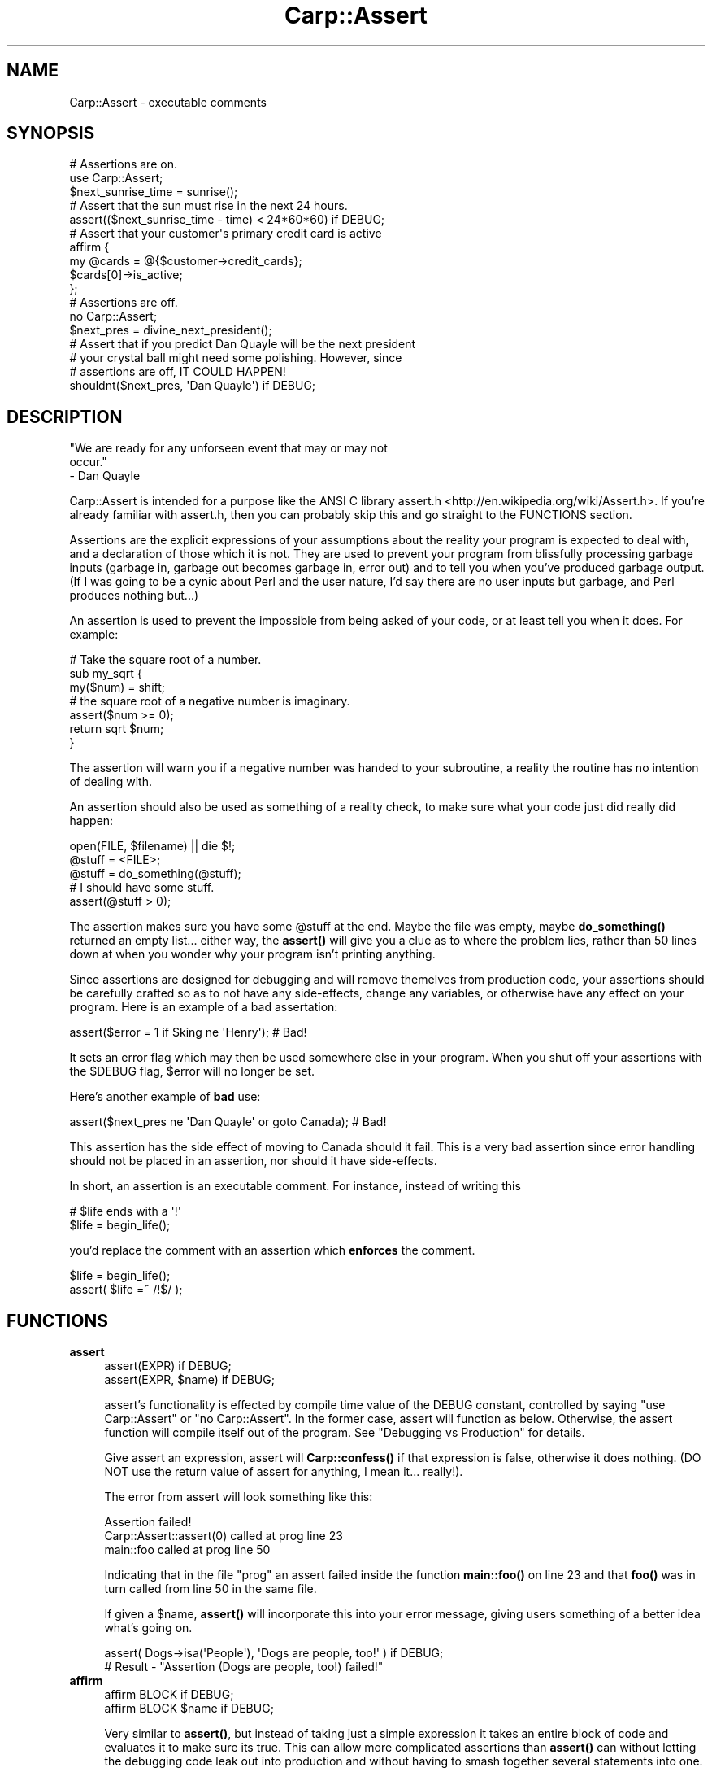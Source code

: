.\" -*- mode: troff; coding: utf-8 -*-
.\" Automatically generated by Pod::Man 5.01 (Pod::Simple 3.43)
.\"
.\" Standard preamble:
.\" ========================================================================
.de Sp \" Vertical space (when we can't use .PP)
.if t .sp .5v
.if n .sp
..
.de Vb \" Begin verbatim text
.ft CW
.nf
.ne \\$1
..
.de Ve \" End verbatim text
.ft R
.fi
..
.\" \*(C` and \*(C' are quotes in nroff, nothing in troff, for use with C<>.
.ie n \{\
.    ds C` ""
.    ds C' ""
'br\}
.el\{\
.    ds C`
.    ds C'
'br\}
.\"
.\" Escape single quotes in literal strings from groff's Unicode transform.
.ie \n(.g .ds Aq \(aq
.el       .ds Aq '
.\"
.\" If the F register is >0, we'll generate index entries on stderr for
.\" titles (.TH), headers (.SH), subsections (.SS), items (.Ip), and index
.\" entries marked with X<> in POD.  Of course, you'll have to process the
.\" output yourself in some meaningful fashion.
.\"
.\" Avoid warning from groff about undefined register 'F'.
.de IX
..
.nr rF 0
.if \n(.g .if rF .nr rF 1
.if (\n(rF:(\n(.g==0)) \{\
.    if \nF \{\
.        de IX
.        tm Index:\\$1\t\\n%\t"\\$2"
..
.        if !\nF==2 \{\
.            nr % 0
.            nr F 2
.        \}
.    \}
.\}
.rr rF
.\" ========================================================================
.\"
.IX Title "Carp::Assert 3"
.TH Carp::Assert 3 2023-02-23 "perl v5.38.2" "User Contributed Perl Documentation"
.\" For nroff, turn off justification.  Always turn off hyphenation; it makes
.\" way too many mistakes in technical documents.
.if n .ad l
.nh
.SH NAME
Carp::Assert \- executable comments
.SH SYNOPSIS
.IX Header "SYNOPSIS"
.Vb 2
\&    # Assertions are on.
\&    use Carp::Assert;
\&
\&    $next_sunrise_time = sunrise();
\&
\&    # Assert that the sun must rise in the next 24 hours.
\&    assert(($next_sunrise_time \- time) < 24*60*60) if DEBUG;
\&
\&    # Assert that your customer\*(Aqs primary credit card is active
\&    affirm {
\&        my @cards = @{$customer\->credit_cards};
\&        $cards[0]\->is_active;
\&    };
\&
\&
\&    # Assertions are off.
\&    no Carp::Assert;
\&
\&    $next_pres = divine_next_president();
\&
\&    # Assert that if you predict Dan Quayle will be the next president
\&    # your crystal ball might need some polishing.  However, since
\&    # assertions are off, IT COULD HAPPEN!
\&    shouldnt($next_pres, \*(AqDan Quayle\*(Aq) if DEBUG;
.Ve
.SH DESCRIPTION
.IX Header "DESCRIPTION"
.Vb 3
\&    "We are ready for any unforseen event that may or may not 
\&    occur."
\&        \- Dan Quayle
.Ve
.PP
Carp::Assert is intended for a purpose like the ANSI C library
assert.h <http://en.wikipedia.org/wiki/Assert.h>.
If you're already familiar with assert.h, then you can
probably skip this and go straight to the FUNCTIONS section.
.PP
Assertions are the explicit expressions of your assumptions about the
reality your program is expected to deal with, and a declaration of
those which it is not.  They are used to prevent your program from
blissfully processing garbage inputs (garbage in, garbage out becomes
garbage in, error out) and to tell you when you've produced garbage
output.  (If I was going to be a cynic about Perl and the user nature,
I'd say there are no user inputs but garbage, and Perl produces
nothing but...)
.PP
An assertion is used to prevent the impossible from being asked of
your code, or at least tell you when it does.  For example:
.PP
.Vb 3
\&    # Take the square root of a number.
\&    sub my_sqrt {
\&        my($num) = shift;
\&
\&        # the square root of a negative number is imaginary.
\&        assert($num >= 0);
\&
\&        return sqrt $num;
\&    }
.Ve
.PP
The assertion will warn you if a negative number was handed to your
subroutine, a reality the routine has no intention of dealing with.
.PP
An assertion should also be used as something of a reality check, to
make sure what your code just did really did happen:
.PP
.Vb 3
\&    open(FILE, $filename) || die $!;
\&    @stuff = <FILE>;
\&    @stuff = do_something(@stuff);
\&
\&    # I should have some stuff.
\&    assert(@stuff > 0);
.Ve
.PP
The assertion makes sure you have some \f(CW@stuff\fR at the end.  Maybe the
file was empty, maybe \fBdo_something()\fR returned an empty list... either
way, the \fBassert()\fR will give you a clue as to where the problem lies,
rather than 50 lines down at when you wonder why your program isn't
printing anything.
.PP
Since assertions are designed for debugging and will remove themelves
from production code, your assertions should be carefully crafted so
as to not have any side-effects, change any variables, or otherwise
have any effect on your program.  Here is an example of a bad
assertation:
.PP
.Vb 1
\&    assert($error = 1 if $king ne \*(AqHenry\*(Aq);  # Bad!
.Ve
.PP
It sets an error flag which may then be used somewhere else in your
program. When you shut off your assertions with the \f(CW$DEBUG\fR flag,
\&\f(CW$error\fR will no longer be set.
.PP
Here's another example of \fBbad\fR use:
.PP
.Vb 1
\&    assert($next_pres ne \*(AqDan Quayle\*(Aq or goto Canada);  # Bad!
.Ve
.PP
This assertion has the side effect of moving to Canada should it fail.
This is a very bad assertion since error handling should not be
placed in an assertion, nor should it have side-effects.
.PP
In short, an assertion is an executable comment.  For instance, instead
of writing this
.PP
.Vb 2
\&    # $life ends with a \*(Aq!\*(Aq
\&    $life = begin_life();
.Ve
.PP
you'd replace the comment with an assertion which \fBenforces\fR the comment.
.PP
.Vb 2
\&    $life = begin_life();
\&    assert( $life =~ /!$/ );
.Ve
.SH FUNCTIONS
.IX Header "FUNCTIONS"
.IP \fBassert\fR 4
.IX Item "assert"
.Vb 2
\&    assert(EXPR) if DEBUG;
\&    assert(EXPR, $name) if DEBUG;
.Ve
.Sp
assert's functionality is effected by compile time value of the DEBUG
constant, controlled by saying \f(CW\*(C`use Carp::Assert\*(C'\fR or \f(CW\*(C`no
Carp::Assert\*(C'\fR.  In the former case, assert will function as below.
Otherwise, the assert function will compile itself out of the program.
See "Debugging vs Production" for details.
.Sp
Give assert an expression, assert will \fBCarp::confess()\fR if that
expression is false, otherwise it does nothing.  (DO NOT use the
return value of assert for anything, I mean it... really!).
.Sp
The error from assert will look something like this:
.Sp
.Vb 3
\&    Assertion failed!
\&            Carp::Assert::assert(0) called at prog line 23
\&            main::foo called at prog line 50
.Ve
.Sp
Indicating that in the file "prog" an assert failed inside the
function \fBmain::foo()\fR on line 23 and that \fBfoo()\fR was in turn called from
line 50 in the same file.
.Sp
If given a \f(CW$name\fR, \fBassert()\fR will incorporate this into your error message,
giving users something of a better idea what's going on.
.Sp
.Vb 2
\&    assert( Dogs\->isa(\*(AqPeople\*(Aq), \*(AqDogs are people, too!\*(Aq ) if DEBUG;
\&    # Result \- "Assertion (Dogs are people, too!) failed!"
.Ve
.IP \fBaffirm\fR 4
.IX Item "affirm"
.Vb 2
\&    affirm BLOCK if DEBUG;
\&    affirm BLOCK $name if DEBUG;
.Ve
.Sp
Very similar to \fBassert()\fR, but instead of taking just a simple
expression it takes an entire block of code and evaluates it to make
sure its true.  This can allow more complicated assertions than
\&\fBassert()\fR can without letting the debugging code leak out into
production and without having to smash together several
statements into one.
.Sp
.Vb 5
\&    affirm {
\&        my $customer = Customer\->new($customerid);
\&        my @cards = $customer\->credit_cards;
\&        grep { $_\->is_active } @cards;
\&    } "Our customer has an active credit card";
.Ve
.Sp
\&\fBaffirm()\fR also has the nice side effect that if you forgot the \f(CW\*(C`if DEBUG\*(C'\fR
suffix its arguments will not be evaluated at all.  This can be nice
if you stick \fBaffirm()\fRs with expensive checks into hot loops and other
time-sensitive parts of your program.
.Sp
If the \f(CW$name\fR is left off and your Perl version is 5.6 or higher the
\&\fBaffirm()\fR diagnostics will include the code begin affirmed.
.IP \fBshould\fR 4
.IX Item "should"
.PD 0
.IP \fBshouldnt\fR 4
.IX Item "shouldnt"
.PD
.Vb 2
\&    should  ($this, $shouldbe)   if DEBUG;
\&    shouldnt($this, $shouldntbe) if DEBUG;
.Ve
.Sp
Similar to \fBassert()\fR, it is specially for simple "this should be that"
or "this should be anything but that" style of assertions.
.Sp
Due to Perl's lack of a good macro system, \fBassert()\fR can only report
where something failed, but it can't report \fIwhat\fR failed or \fIhow\fR.
\&\fBshould()\fR and \fBshouldnt()\fR can produce more informative error messages:
.Sp
.Vb 3
\&    Assertion (\*(Aqthis\*(Aq should be \*(Aqthat\*(Aq!) failed!
\&            Carp::Assert::should(\*(Aqthis\*(Aq, \*(Aqthat\*(Aq) called at moof line 29
\&            main::foo() called at moof line 58
.Ve
.Sp
So this:
.Sp
.Vb 1
\&    should($this, $that) if DEBUG;
.Ve
.Sp
is similar to this:
.Sp
.Vb 1
\&    assert($this eq $that) if DEBUG;
.Ve
.Sp
except for the better error message.
.Sp
Currently, \fBshould()\fR and \fBshouldnt()\fR can only do simple eq and ne tests
(respectively).  Future versions may allow regexes.
.SH "Debugging vs Production"
.IX Header "Debugging vs Production"
Because assertions are extra code and because it is sometimes necessary to
place them in 'hot' portions of your code where speed is paramount,
Carp::Assert provides the option to remove its \fBassert()\fR calls from your
program.
.PP
So, we provide a way to force Perl to inline the switched off \fBassert()\fR
routine, thereby removing almost all performance impact on your production
code.
.PP
.Vb 2
\&    no Carp::Assert;  # assertions are off.
\&    assert(1==1) if DEBUG;
.Ve
.PP
DEBUG is a constant set to 0.  Adding the 'if DEBUG' condition on your
\&\fBassert()\fR call gives perl the cue to go ahead and remove \fBassert()\fR call from
your program entirely, since the if conditional will always be false.
.PP
.Vb 4
\&    # With C<no Carp::Assert> the assert() has no impact.
\&    for (1..100) {
\&        assert( do_some_really_time_consuming_check ) if DEBUG;
\&    }
.Ve
.PP
If \f(CW\*(C`if DEBUG\*(C'\fR gets too annoying, you can always use \fBaffirm()\fR.
.PP
.Vb 4
\&    # Once again, affirm() has (almost) no impact with C<no Carp::Assert>
\&    for (1..100) {
\&        affirm { do_some_really_time_consuming_check };
\&    }
.Ve
.PP
Another way to switch off all asserts, system wide, is to define the
NDEBUG or the PERL_NDEBUG environment variable.
.PP
You can safely leave out the "if DEBUG" part, but then your \fBassert()\fR
function will always execute (and its arguments evaluated and time
spent).  To get around this, use \fBaffirm()\fR.  You still have the
overhead of calling a function but at least its arguments will not be
evaluated.
.SH "Differences from ANSI C"
.IX Header "Differences from ANSI C"
\&\fBassert()\fR is intended to act like the function from ANSI C fame. 
Unfortunately, due to Perl's lack of macros or strong inlining, it's not
nearly as unobtrusive.
.PP
Well, the obvious one is the "if DEBUG" part.  This is cleanest way I could
think of to cause each \fBassert()\fR call and its arguments to be removed from
the program at compile-time, like the ANSI C macro does.
.PP
Also, this version of assert does not report the statement which
failed, just the line number and call frame via Carp::confess.  You
can't do \f(CW\*(C`assert(\*(Aq$a == $b\*(Aq)\*(C'\fR because \f(CW$a\fR and \f(CW$b\fR will probably be
lexical, and thus unavailable to \fBassert()\fR.  But with Perl, unlike C,
you always have the source to look through, so the need isn't as
great.
.SH EFFICIENCY
.IX Header "EFFICIENCY"
With \f(CW\*(C`no Carp::Assert\*(C'\fR (or NDEBUG) and using the \f(CW\*(C`if DEBUG\*(C'\fR suffixes
on all your assertions, Carp::Assert has almost no impact on your
production code.  I say almost because it does still add some load-time
to your code (I've tried to reduce this as much as possible).
.PP
If you forget the \f(CW\*(C`if DEBUG\*(C'\fR on an \f(CWassert()\fR, \f(CWshould()\fR or
\&\f(CWshouldnt()\fR, its arguments are still evaluated and thus will impact
your code.  You'll also have the extra overhead of calling a
subroutine (even if that subroutine does nothing).
.PP
Forgetting the \f(CW\*(C`if DEBUG\*(C'\fR on an \f(CWaffirm()\fR is not so bad.  While you
still have the overhead of calling a subroutine (one that does
nothing) it will \fBnot\fR evaluate its code block and that can save
a lot.
.PP
Try to remember the \fBif DEBUG\fR.
.SH ENVIRONMENT
.IX Header "ENVIRONMENT"
.IP NDEBUG 4
.IX Item "NDEBUG"
Defining NDEBUG switches off all assertions.  It has the same effect
as changing "use Carp::Assert" to "no Carp::Assert" but it effects all
code.
.IP PERL_NDEBUG 4
.IX Item "PERL_NDEBUG"
Same as NDEBUG and will override it.  Its provided to give you
something which won't conflict with any C programs you might be
working on at the same time.
.SH "BUGS, CAVETS and other MUSINGS"
.IX Header "BUGS, CAVETS and other MUSINGS"
.ie n .SS "Conflicts with ""POSIX.pm"""
.el .SS "Conflicts with \f(CWPOSIX.pm\fP"
.IX Subsection "Conflicts with POSIX.pm"
The \f(CW\*(C`POSIX\*(C'\fR module exports an \f(CW\*(C`assert\*(C'\fR routine which will conflict with \f(CW\*(C`Carp::Assert\*(C'\fR if both are used in the same namespace.  If you are using both together, prevent \f(CW\*(C`POSIX\*(C'\fR from exporting like so:
.PP
.Vb 2
\&    use POSIX ();
\&    use Carp::Assert;
.Ve
.PP
Since \f(CW\*(C`POSIX\*(C'\fR exports way too much, you should be using it like that anyway.
.ie n .SS """affirm"" and $^S"
.el .SS "\f(CWaffirm\fP and \f(CW$^S\fP"
.IX Subsection "affirm and $^S"
\&\fBaffirm()\fR mucks with the expression's caller and it is run in an eval
so anything that checks $^S will be wrong.
.ie n .SS "missing ""if DEBUG"""
.el .SS "missing \f(CWif DEBUG\fP"
.IX Subsection "missing if DEBUG"
It would be nice if we could warn about missing \f(CW\*(C`if DEBUG\*(C'\fR.
.SH "SEE ALSO"
.IX Header "SEE ALSO"
assert.h <http://en.wikipedia.org/wiki/Assert.h> \- the wikipedia
page about \f(CW\*(C`assert.h\*(C'\fR.
.PP
Carp::Assert::More provides a set of convenience functions
that are wrappers around \f(CW\*(C`Carp::Assert\*(C'\fR.
.PP
Sub::Assert provides support for subroutine pre\- and post-conditions.
The documentation says it's slow.
.PP
PerlX::Assert provides compile-time assertions, which are usually
optimised away at compile time. Currently part of the Moops
distribution, but may get its own distribution sometime in 2014.
.PP
Devel::Assert also provides an \f(CW\*(C`assert\*(C'\fR function, for Perl >= 5.8.1.
.PP
assertions provides an assertion mechanism for Perl >= 5.9.0.
.SH REPOSITORY
.IX Header "REPOSITORY"
<https://github.com/schwern/Carp\-Assert>
.SH COPYRIGHT
.IX Header "COPYRIGHT"
Copyright 2001\-2007 by Michael G Schwern <schwern@pobox.com>.
.PP
This program is free software; you can redistribute it and/or 
modify it under the same terms as Perl itself.
.PP
See \fIhttp://dev.perl.org/licenses/\fR
.SH AUTHOR
.IX Header "AUTHOR"
Michael G Schwern <schwern@pobox.com>
